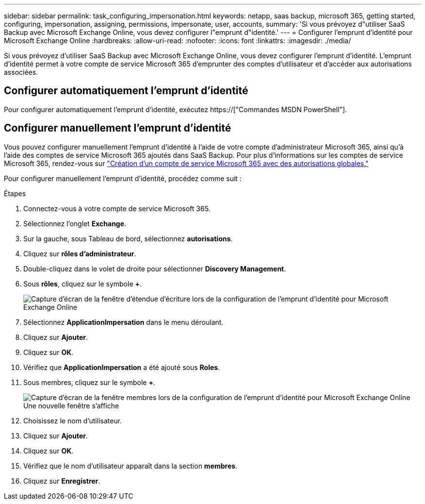 ---
sidebar: sidebar 
permalink: task_configuring_impersonation.html 
keywords: netapp, saas backup, microsoft 365, getting started, configuring, impersonation, assigning, permissions, impersonate, user, accounts, 
summary: 'Si vous prévoyez d"utiliser SaaS Backup avec Microsoft Exchange Online, vous devez configurer l"emprunt d"identité.' 
---
= Configurer l'emprunt d'identité pour Microsoft Exchange Online
:hardbreaks:
:allow-uri-read: 
:nofooter: 
:icons: font
:linkattrs: 
:imagesdir: ./media/


[role="lead"]
Si vous prévoyez d'utiliser SaaS Backup avec Microsoft Exchange Online, vous devez configurer l'emprunt d'identité. L'emprunt d'identité permet à votre compte de service Microsoft 365 d'emprunter des comptes d'utilisateur et d'accéder aux autorisations associées.



== Configurer automatiquement l'emprunt d'identité

Pour configurer automatiquement l'emprunt d'identité, exécutez https://["Commandes MSDN PowerShell"].



== Configurer manuellement l'emprunt d'identité

Vous pouvez configurer manuellement l'emprunt d'identité à l'aide de votre compte d'administrateur Microsoft 365, ainsi qu'à l'aide des comptes de service Microsoft 365 ajoutés dans SaaS Backup. Pour plus d'informations sur les comptes de service Microsoft 365, rendez-vous sur link:task_creating_msservice_account_with_global_permissions.html["Création d'un compte de service Microsoft 365 avec des autorisations globales."]

Pour configurer manuellement l'emprunt d'identité, procédez comme suit :

.Étapes
. Connectez-vous à votre compte de service Microsoft 365.
. Sélectionnez l'onglet *Exchange*.
. Sur la gauche, sous Tableau de bord, sélectionnez *autorisations*.
. Cliquez sur *rôles d'administrateur*.
. Double-cliquez dans le volet de droite pour sélectionner *Discovery Management*.
. Sous *rôles*, cliquez sur le symbole *+*.
+
image:365_discovery_management_impersonation_setup_roles.jpg["Capture d'écran de la fenêtre d'étendue d'écriture lors de la configuration de l'emprunt d'identité pour Microsoft Exchange Online"]

. Sélectionnez *ApplicationImpersation* dans le menu déroulant.
. Cliquez sur *Ajouter*.
. Cliquez sur *OK*.
. Vérifiez que *ApplicationImpersation* a été ajouté sous *Roles*.
. Sous membres, cliquez sur le symbole *+*.
+
image:365_discovery_management_impersonation_setup_members.jpg["Capture d'écran de la fenêtre membres lors de la configuration de l'emprunt d'identité pour Microsoft Exchange Online"]Une nouvelle fenêtre s'affiche

. Choisissez le nom d'utilisateur.
. Cliquez sur *Ajouter*.
. Cliquez sur *OK*.
. Vérifiez que le nom d'utilisateur apparaît dans la section *membres*.
. Cliquez sur *Enregistrer*.

